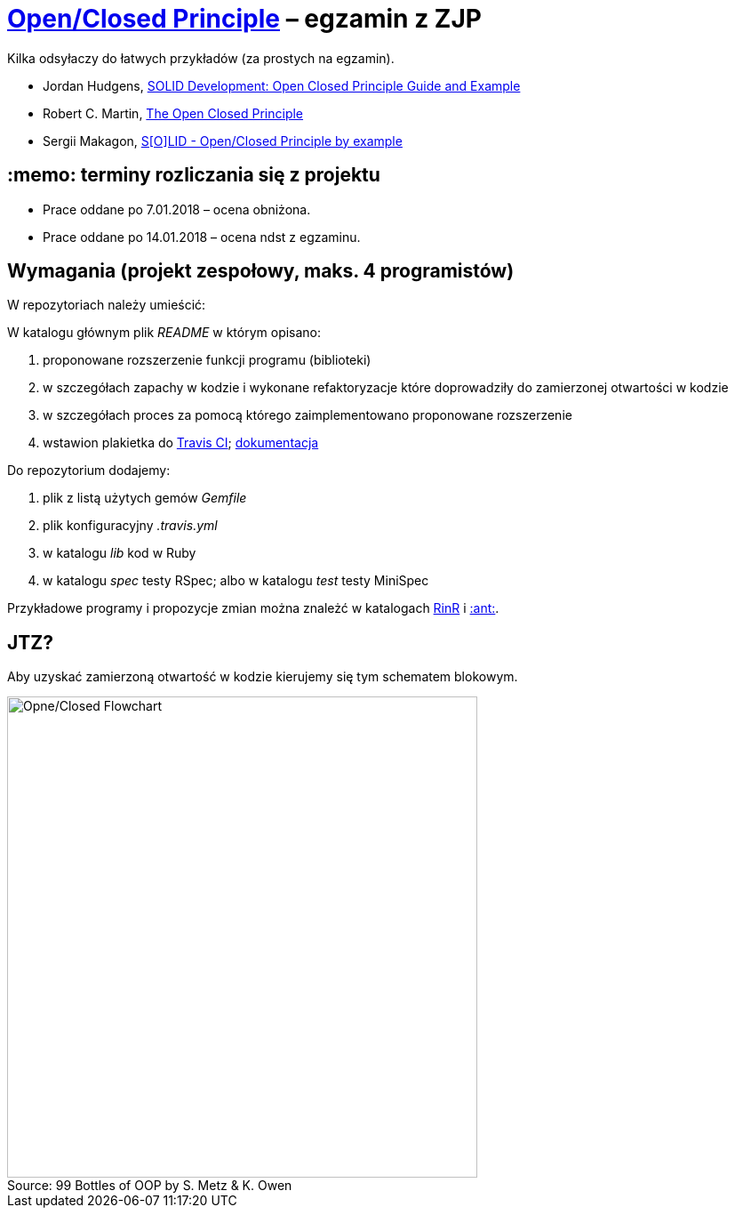 # https://en.wikipedia.org/wiki/Open/closed_principle[Open/Closed Principle] – egzamin z ZJP
:source-highlighter: pygments
:pygments-style: pastie
:icons: font
:experimental:
:figure-caption!:

Kilka odsyłaczy do łatwych przykładów (za prostych na egzamin).

* Jordan Hudgens,
  https://www.crondose.com/2016/08/solid-development-open-closed-principle[SOLID Development: Open Closed Principle Guide and Example]
* Robert C. Martin,
  https://8thlight.com/blog/uncle-bob/2014/05/12/TheOpenClosedPrinciple.html[The Open Closed Principle]
* Sergii Makagon,
  http://rubyblog.pro/2017/05/solid-open-closed-principle-by-example[S[O\]LID - Open/Closed Principle by example]


## :memo: terminy rozliczania się z projektu

* Prace oddane po 7.01.2018 – ocena obniżona.
* Prace oddane po 14.01.2018 – ocena ndst z egzaminu.


## Wymagania (projekt zespołowy, maks. 4 programistów)

W repozytoriach należy umieścić:

W katalogu głównym plik _README_ w którym opisano:

. proponowane rozszerzenie funkcji programu (biblioteki)
. w szczegółach zapachy w kodzie i wykonane refaktoryzacje
   które doprowadziły do zamierzonej otwartości w kodzie
. w szczegółach proces za pomocą którego zaimplementowano
   proponowane rozszerzenie
. wstawion plakietka do https://travis-ci.org[Travis CI];
  https://docs.travis-ci.com[dokumentacja]

Do repozytorium dodajemy:

. plik z listą użytych gemów _Gemfile_
. plik konfiguracyjny _.travis.yml_
. w katalogu _lib_ kod w Ruby
. w katalogu _spec_ testy RSpec; albo w katalogu _test_ testy MiniSpec

Przykładowe programy i propozycje zmian można znależć w katalogach
link:RinR[RinR] i link:Ants[:ant:].


## JTZ?

Aby uzyskać zamierzoną otwartość w kodzie kierujemy się tym schematem blokowym.

.Source: 99 Bottles of OOP by S. Metz & K. Owen
image::images/open_closed.png[Opne/Closed Flowchart, 529, 541]
